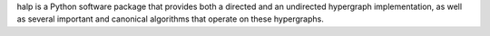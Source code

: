 halp is a Python software package that provides both a directed and an undirected hypergraph implementation, as well as several important and canonical algorithms that operate on these hypergraphs.


